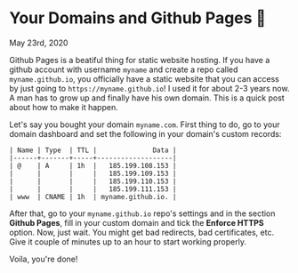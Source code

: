 * Your Domains and Github Pages 🦉

May 23rd, 2020

Github Pages is a beatiful thing for static website hosting. If you have a
github account with username =myname= and create a repo called
=myname.github.io=, you officially have a static website that you can access by
just going to =https://myname.github.io=! I used it for about 2-3 years now. A
man has to grow up and finally have his own domain. This is a quick post about
how to make it happen. 

Let's say you bought your domain =myname.com=. First thing to do, go to your
domain dashboard and set the following in your domain's custom records:

#+begin_src
| Name | Type  | TTL |              Data |
|------+-------+-----+-------------------|
| @    | A     | 1h  |   185.199.108.153 |
|      |       |     |   185.199.109.153 |
|      |       |     |   185.199.110.153 |
|      |       |     |   185.199.111.153 |
| www  | CNAME | 1h  | myname.github.io. |
#+end_src

After that, go to your =myname.github.io= repo's settings and in the section
*Github Pages*, fill in your custom domain and tick the *Enforce HTTPS*
option. Now, just wait. You might get bad redirects, bad certificates, etc. Give
it couple of minutes up to an hour to start working properly.

Voila, you're done!
